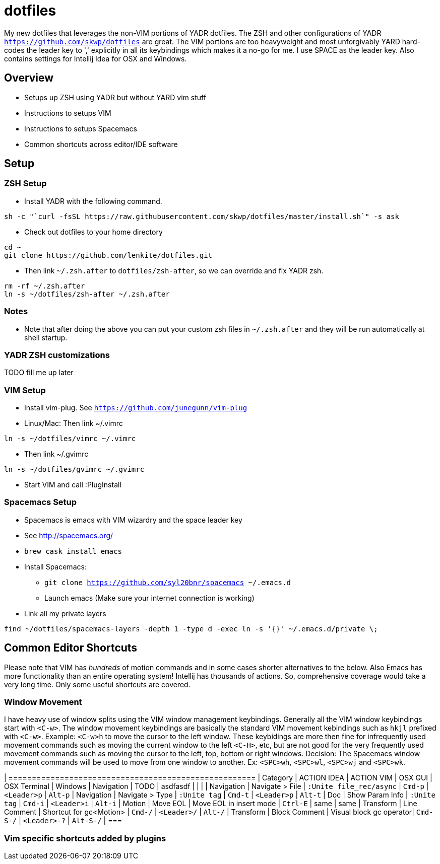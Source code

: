 = dotfiles

My new dotfiles that leverages the non-VIM portions of YADR dotfiles. The ZSH and other configurations of YADR `https://github.com/skwp/dotfiles` are great. The VIM portions are too heavyweight and most unforgivably YARD hard-codes the leader key to ',' explicitly in all its keybindings  which makes it a no-go for me. I use SPACE as the leader key. 
Also contains settings for Intellij Idea for OSX and Windows.

== Overview
* Setups up ZSH using YADR but without YARD vim stuff
* Instructions to setups VIM
* Instructions to setups Spacemacs
* Common shortcuts across editor/IDE software

== Setup

=== ZSH Setup
* Install YADR with the following command.
----
sh -c "`curl -fsSL https://raw.githubusercontent.com/skwp/dotfiles/master/install.sh`" -s ask
----
* Check out dotfiles to your home directory
----
cd ~
git clone https://github.com/lenkite/dotfiles.git
----
* Then link `~/.zsh.after` to `dotfiles/zsh-after`, so we can override and fix YADR zsh.
----
rm -rf ~/.zsh.after
ln -s ~/dotfiles/zsh-after ~/.zsh.after
----

=== Notes
* Note that after doing the above you can put your custom zsh files in `~/.zsh.after` and they will be run automatically at shell startup. 

=== YADR ZSH  customizations

TODO fill me up later


=== VIM Setup
* Install vim-plug. See `https://github.com/junegunn/vim-plug`
* Linux/Mac: Then link ~/.vimrc
-----
ln -s ~/dotfiles/vimrc ~/.vimrc
-----
* Then link ~/.gvimrc
-----
ln -s ~/dotfiles/gvimrc ~/.gvimrc
-----

* Start VIM and call :PlugInstall

=== Spacemacs Setup
* Spacemacs is emacs with VIM wizardry and the space leader key
* See  http://spacemacs.org/
* `brew cask install emacs`
* Install Spacemacs:
 ** `git clone https://github.com/syl20bnr/spacemacs ~/.emacs.d`
 ** Launch emacs (Make sure your internet connection is working)
* Link all my private layers
----
find ~/dotfiles/spacemacs-layers -depth 1 -type d -exec ln -s '{}' ~/.emacs.d/private \;
----

== Common Editor Shortcuts 

Please note that VIM has _hundreds_ of motion commands and in some cases shorter alternatives to the below. Also Emacs has more functionality than an entire operating system! Intellij has thousands of actions. So, comprehensive coverage would take a very long time. Only some useful shortcuts are covered.

=== Window Movement

I have heavy use of window splits using the VIM window management keybindings. Generally all the VIM window keybindings start with `<C-w>`. The window movement keybindings are basically the standard VIM movement kebindings such as `hkjl` prefixed with `<C-w>`. Example: `<C-w>h` to move the cursor to the left window. These keybidings are more then fine for infrequently used movement commands such as moving the current window to the left `<C-H>`, etc, but are not good for the very frequently used movement commands such as moving the cursor to the left, top, bottom or right windows. 
Decision: The Spacemacs window movement commands will be used to move from one window to another. Ex: `<SPC>wh`, `<SPC>wl`, `<SPC>wj` and `<SPC>wk`. 


| =====================================================
| Category   | ACTION IDEA     | ACTION VIM              | OSX GUI    | OSX Terminal | Windows
| Navigation | TODO            | asdfasdf                |         |             |
| Navigation | Navigate > File | `:Unite file_rec/async` | `Cmd-p` | `<Leader>p` | `Alt-p`
| Navigation | Navigate > Type | `:Unite tag`            | `Cmd-t` | `<Leader>p` | `Alt-t`
| Doc        | Show Param Info | `:Unite tag`            | `Cmd-i`    | `<Leader>i`  | `Alt-i`
| Motion     | Move EOL        | Move EOL in insert mode | `Ctrl-E`   | same         | same
| Transform  | Line Comment    | Shortcut for gc<Motion> | `Cmd-/`   | `<Leader>/`   | `Alt-/`
| Transform  | Block Comment   | Visual block gc operator| `Cmd-S-/` | `<Leader>-?`  | `Alt-S-/`
| ===



=== Vim specific shortcuts added by plugins


